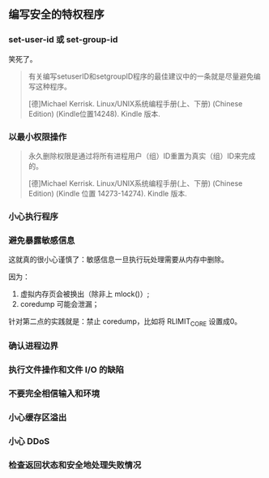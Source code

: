 ** 编写安全的特权程序

*** set-user-id 或 set-group-id

笑死了。

#+BEGIN_QUOTE
有关编写setuserID和setgroupID程序的最佳建议中的一条就是尽量避免编写这种程序。

[德]Michael Kerrisk. Linux/UNIX系统编程手册(上、下册) (Chinese Edition) (Kindle位置14248). Kindle 版本. 
#+END_QUOTE

*** 以最小权限操作

#+BEGIN_QUOTE
永久删除权限是通过将所有进程用户（组）ID重置为真实（组）ID来完成的。

[德]Michael Kerrisk. Linux/UNIX系统编程手册(上、下册) (Chinese Edition) (Kindle 位置 14273-14274). Kindle 版本. 

#+END_QUOTE

*** 小心执行程序

*** 避免暴露敏感信息

这就真的很小心谨慎了：敏感信息一旦执行玩处理需要从内存中删除。

因为：

1. 虚拟内存页会被换出（除非上 mlock()）;
2. coredump 可能会泄漏；

针对第二点的实践就是：禁止 coredump，比如将 RLIMIT_CORE 设置成0。

*** 确认进程边界

*** 执行文件操作和文件 I/O 的缺陷

*** 不要完全相信输入和环境

*** 小心缓存区溢出

*** 小心 DDoS

*** 检查返回状态和安全地处理失败情况

